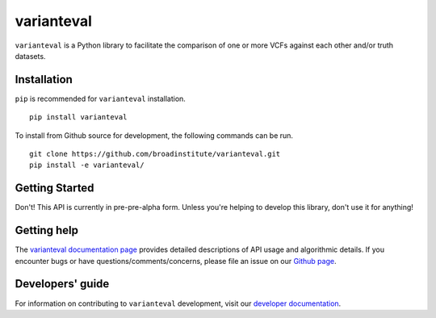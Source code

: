 varianteval
"""""""""""

|GitHub release| |PyPI version varianteval|

.. |GitHub release| image:: https://img.shields.io/github/release/broadinstitute/varianteval.svg
   :target: https://github.com/broadinstitute/varianteval/releases/

.. |PyPI version varianteval| image:: https://img.shields.io/pypi/v/varianteval.svg
   :target: https://pypi.python.org/pypi/varianteval/

``varianteval`` is a Python library to facilitate the comparison of one or more VCFs against each other and/or truth datasets.

Installation
------------

``pip`` is recommended for ``varianteval`` installation.

::

   pip install varianteval

To install from Github source for development, the following commands can be run.

::

   git clone https://github.com/broadinstitute/varianteval.git
   pip install -e varianteval/

Getting Started
---------------

Don't! This API is currently in pre-pre-alpha form. Unless you're helping to develop this library, don't use it for anything!

Getting help
------------

The `varianteval documentation page <https://broadinstitute.github.io/varianteval/>`_ provides detailed descriptions of API usage and algorithmic details. If you encounter bugs or have questions/comments/concerns, please file an issue on our `Github page <https://github.com/broadinstitute/varianteval/issues>`_.

Developers' guide
-----------------

For information on contributing to ``varianteval`` development, visit our `developer documentation <DEVELOP.md>`_.
